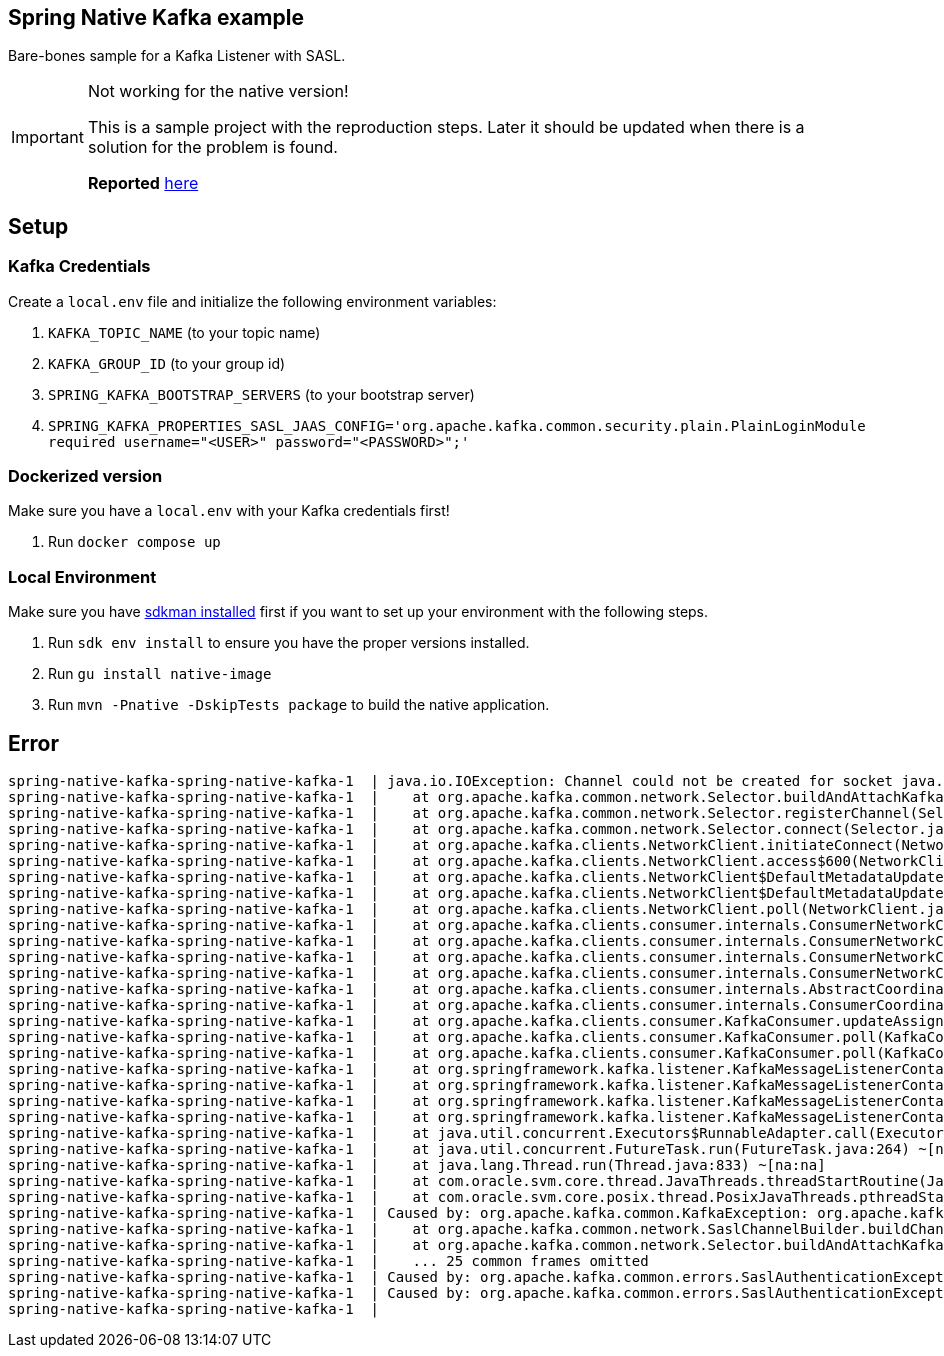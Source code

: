 == Spring Native Kafka example

Bare-bones sample for a Kafka Listener with SASL.

[IMPORTANT]
.Not working for the native version!
====
This is a sample project with the reproduction steps.
Later it should be updated when there is a solution for the problem is found.

*Reported* https://github.com/oracle/graal/issues/4089#issuecomment-1010944416[here]
====

== Setup

=== Kafka Credentials

Create a `local.env` file and initialize the following environment variables:

. `KAFKA_TOPIC_NAME` (to your topic name)
. `KAFKA_GROUP_ID` (to your group id)
. `SPRING_KAFKA_BOOTSTRAP_SERVERS` (to your bootstrap server)
. `SPRING_KAFKA_PROPERTIES_SASL_JAAS_CONFIG='org.apache.kafka.common.security.plain.PlainLoginModule required username="<USER>" password="<PASSWORD>";'`


=== Dockerized version

Make sure you have a `local.env` with your Kafka credentials first!

. Run `docker compose up`


=== Local Environment

Make sure you have https://sdkman.io/[sdkman installed] first if you want to set up your environment with the following steps.

. Run `sdk env install` to ensure you have the proper versions installed.
. Run `gu install native-image`
. Run `mvn -Pnative -DskipTests package` to build the native application.


== Error

    spring-native-kafka-spring-native-kafka-1  | java.io.IOException: Channel could not be created for socket java.nio.channels.SocketChannel[closed]
    spring-native-kafka-spring-native-kafka-1  |    at org.apache.kafka.common.network.Selector.buildAndAttachKafkaChannel(Selector.java:348) ~[na:na]
    spring-native-kafka-spring-native-kafka-1  |    at org.apache.kafka.common.network.Selector.registerChannel(Selector.java:329) ~[na:na]
    spring-native-kafka-spring-native-kafka-1  |    at org.apache.kafka.common.network.Selector.connect(Selector.java:256) ~[na:na]
    spring-native-kafka-spring-native-kafka-1  |    at org.apache.kafka.clients.NetworkClient.initiateConnect(NetworkClient.java:977) ~[na:na]
    spring-native-kafka-spring-native-kafka-1  |    at org.apache.kafka.clients.NetworkClient.access$600(NetworkClient.java:73) ~[na:na]
    spring-native-kafka-spring-native-kafka-1  |    at org.apache.kafka.clients.NetworkClient$DefaultMetadataUpdater.maybeUpdate(NetworkClient.java:1148) ~[na:na]
    spring-native-kafka-spring-native-kafka-1  |    at org.apache.kafka.clients.NetworkClient$DefaultMetadataUpdater.maybeUpdate(NetworkClient.java:1036) ~[na:na]
    spring-native-kafka-spring-native-kafka-1  |    at org.apache.kafka.clients.NetworkClient.poll(NetworkClient.java:549) ~[na:na]
    spring-native-kafka-spring-native-kafka-1  |    at org.apache.kafka.clients.consumer.internals.ConsumerNetworkClient.poll(ConsumerNetworkClient.java:265) ~[na:na]
    spring-native-kafka-spring-native-kafka-1  |    at org.apache.kafka.clients.consumer.internals.ConsumerNetworkClient.poll(ConsumerNetworkClient.java:236) ~[na:na]
    spring-native-kafka-spring-native-kafka-1  |    at org.apache.kafka.clients.consumer.internals.ConsumerNetworkClient.poll(ConsumerNetworkClient.java:227) ~[na:na]
    spring-native-kafka-spring-native-kafka-1  |    at org.apache.kafka.clients.consumer.internals.ConsumerNetworkClient.awaitMetadataUpdate(ConsumerNetworkClient.java:164) ~[na:na]
    spring-native-kafka-spring-native-kafka-1  |    at org.apache.kafka.clients.consumer.internals.AbstractCoordinator.ensureCoordinatorReady(AbstractCoordinator.java:258) ~[na:na]
    spring-native-kafka-spring-native-kafka-1  |    at org.apache.kafka.clients.consumer.internals.ConsumerCoordinator.poll(ConsumerCoordinator.java:480) ~[na:na]
    spring-native-kafka-spring-native-kafka-1  |    at org.apache.kafka.clients.consumer.KafkaConsumer.updateAssignmentMetadataIfNeeded(KafkaConsumer.java:1262) ~[na:na]
    spring-native-kafka-spring-native-kafka-1  |    at org.apache.kafka.clients.consumer.KafkaConsumer.poll(KafkaConsumer.java:1231) ~[na:na]
    spring-native-kafka-spring-native-kafka-1  |    at org.apache.kafka.clients.consumer.KafkaConsumer.poll(KafkaConsumer.java:1211) ~[na:na]
    spring-native-kafka-spring-native-kafka-1  |    at org.springframework.kafka.listener.KafkaMessageListenerContainer$ListenerConsumer.pollConsumer(KafkaMessageListenerContainer.java:1509) ~[na:na]
    spring-native-kafka-spring-native-kafka-1  |    at org.springframework.kafka.listener.KafkaMessageListenerContainer$ListenerConsumer.doPoll(KafkaMessageListenerContainer.java:1499) ~[na:na]
    spring-native-kafka-spring-native-kafka-1  |    at org.springframework.kafka.listener.KafkaMessageListenerContainer$ListenerConsumer.pollAndInvoke(KafkaMessageListenerContainer.java:1327) ~[na:na]
    spring-native-kafka-spring-native-kafka-1  |    at org.springframework.kafka.listener.KafkaMessageListenerContainer$ListenerConsumer.run(KafkaMessageListenerContainer.java:1236) ~[na:na]
    spring-native-kafka-spring-native-kafka-1  |    at java.util.concurrent.Executors$RunnableAdapter.call(Executors.java:539) ~[na:na]
    spring-native-kafka-spring-native-kafka-1  |    at java.util.concurrent.FutureTask.run(FutureTask.java:264) ~[na:na]
    spring-native-kafka-spring-native-kafka-1  |    at java.lang.Thread.run(Thread.java:833) ~[na:na]
    spring-native-kafka-spring-native-kafka-1  |    at com.oracle.svm.core.thread.JavaThreads.threadStartRoutine(JavaThreads.java:596) ~[na:na]
    spring-native-kafka-spring-native-kafka-1  |    at com.oracle.svm.core.posix.thread.PosixJavaThreads.pthreadStartRoutine(PosixJavaThreads.java:192) ~[na:na]
    spring-native-kafka-spring-native-kafka-1  | Caused by: org.apache.kafka.common.KafkaException: org.apache.kafka.common.errors.SaslAuthenticationException: Failed to configure SaslClientAuthenticator
    spring-native-kafka-spring-native-kafka-1  |    at org.apache.kafka.common.network.SaslChannelBuilder.buildChannel(SaslChannelBuilder.java:240) ~[na:na]
    spring-native-kafka-spring-native-kafka-1  |    at org.apache.kafka.common.network.Selector.buildAndAttachKafkaChannel(Selector.java:338) ~[na:na]
    spring-native-kafka-spring-native-kafka-1  |    ... 25 common frames omitted
    spring-native-kafka-spring-native-kafka-1  | Caused by: org.apache.kafka.common.errors.SaslAuthenticationException: Failed to configure SaslClientAuthenticator
    spring-native-kafka-spring-native-kafka-1  | Caused by: org.apache.kafka.common.errors.SaslAuthenticationException: Failed to create SaslClient with mechanism PLAIN
    spring-native-kafka-spring-native-kafka-1  |
